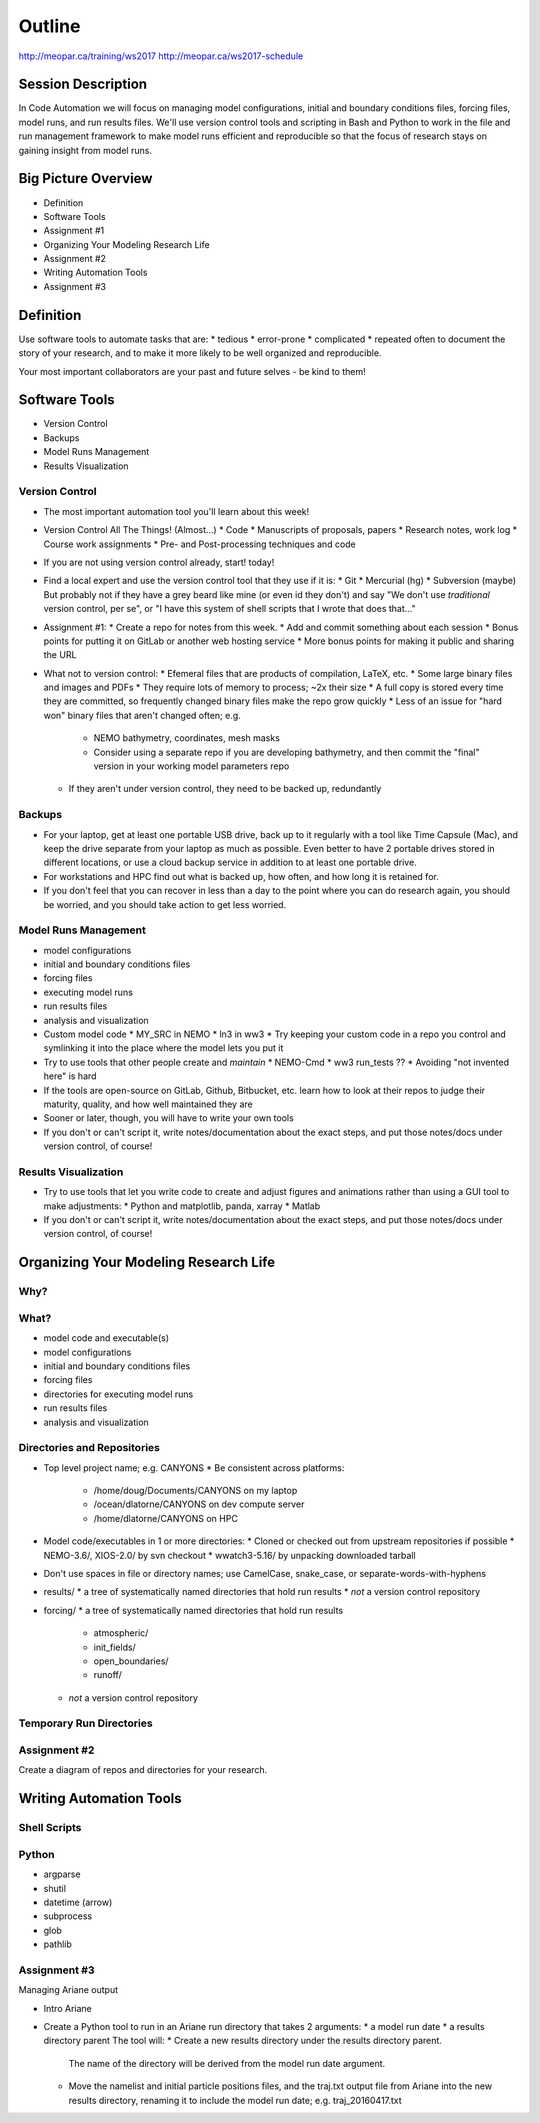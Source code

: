 *******
Outline
*******

http://meopar.ca/training/ws2017
http://meopar.ca/ws2017-schedule


Session Description
===================

In Code Automation we will focus on managing model configurations,
initial and boundary conditions files,
forcing files,
model runs,
and run results files.
We'll use version control tools and scripting in Bash and Python to work in the file and run management framework to make model runs efficient and reproducible so that the focus of research stays on gaining insight from model runs.


Big Picture Overview
====================

* Definition
* Software Tools
* Assignment #1
* Organizing Your Modeling Research Life
* Assignment #2
* Writing Automation Tools
* Assignment #3


Definition
==========

Use software tools to automate tasks that are:
* tedious
* error-prone
* complicated
* repeated often
to document the story of your research,
and to make it more likely to be well organized and reproducible.

Your most important collaborators are your past and future selves - be kind to them!


Software Tools
==============

* Version Control
* Backups
* Model Runs Management
* Results Visualization


Version Control
---------------

* The most important automation tool you'll learn about this week!

* Version Control All The Things! (Almost...)
  * Code
  * Manuscripts of proposals, papers
  * Research notes, work log
  * Course work assignments
  * Pre- and Post-processing techniques and code

* If you are not using version control already, start! today!
* Find a local expert and use the version control tool that they use if it is:
  * Git
  * Mercurial (hg)
  * Subversion (maybe)
  But probably not if they have a grey beard like mine (or even id they don't) and say "We don't use *traditional* version control, per se", or "I have this system of shell scripts that I wrote that does that..."

* Assignment #1:
  * Create a repo for notes from this week.
  * Add and commit something about each session
  * Bonus points for putting it on GitLab or another web hosting service
  * More bonus points for making it public and sharing the URL

* What not to version control:
  * Efemeral files that are products of compilation, LaTeX, etc.
  * Some large binary files and images and PDFs
  * They require lots of memory to process; ~2x their size
  * A full copy is stored every time they are committed, so frequently changed binary files make the repo grow quickly
  * Less of an issue for "hard won" binary files that aren't changed often; e.g.
    * NEMO bathymetry, coordinates, mesh masks
    * Consider using a separate repo if you are developing bathymetry, and then commit the "final" version in your working model parameters repo

  * If they aren't under version control, they need to be backed up, redundantly


Backups
-------

* For your laptop, get at least one portable USB drive, back up to it regularly with a tool like Time Capsule (Mac), and keep the drive separate from your laptop as much as possible. Even better to have 2 portable drives stored in different locations, or use a cloud backup service in addition to at least one portable drive.
* For workstations and HPC find out what is backed up, how often, and how long it is retained for.
* If you don't feel that you can recover in less than a day to the point where you can do research again, you should be worried, and you should take action to get less worried.


Model Runs Management
---------------------

* model configurations
* initial and boundary conditions files
* forcing files
* executing model runs
* run results files
* analysis and visualization

* Custom model code
  * MY_SRC in NEMO
  * ln3 in ww3
  * Try keeping your custom code in a repo you control and symlinking it into the place where the model lets you put it

* Try to use tools that other people create and *maintain*
  * NEMO-Cmd
  * ww3 run_tests ??
  * Avoiding "not invented here" is hard
* If the tools are open-source on GitLab, Github, Bitbucket, etc. learn how to look at their repos to judge their maturity, quality, and how well maintained they are

* Sooner or later, though, you will have to write your own tools

* If you don't or can't script it, write notes/documentation about the exact steps, and put those notes/docs under version control, of course!


Results Visualization
---------------------

* Try to use tools that let you write code to create and adjust figures and animations rather than using a GUI tool to make adjustments:
  * Python and matplotlib, panda, xarray
  * Matlab
* If you don't or can't script it, write notes/documentation about the exact steps, and put those notes/docs under version control, of course!


Organizing Your Modeling Research Life
======================================

Why?
----


What?
-----

* model code and executable(s)
* model configurations
* initial and boundary conditions files
* forcing files
* directories for executing model runs
* run results files
* analysis and visualization


Directories and Repositories
----------------------------

* Top level project name; e.g. CANYONS
  * Be consistent across platforms:
    * /home/doug/Documents/CANYONS on my laptop
    * /ocean/dlatorne/CANYONS on dev compute server
    * /home/dlatorne/CANYONS on HPC

* Model code/executables in 1 or more directories:
  * Cloned or checked out from upstream repositories if possible
  * NEMO-3.6/, XIOS-2.0/ by svn checkout
  * wwatch3-5.16/ by unpacking downloaded tarball

* Don't use spaces in file or directory names; use CamelCase, snake_case, or separate-words-with-hyphens

* results/
  * a tree of systematically named directories that hold run results
  * *not* a version control repository


* forcing/
  * a tree of systematically named directories that hold run results
    * atmospheric/
    * init_fields/
    * open_boundaries/
    * runoff/
  * *not* a version control repository


Temporary Run Directories
-------------------------


Assignment #2
-------------

Create a diagram of repos and directories for your research.


Writing Automation Tools
========================

Shell Scripts
-------------


Python
------

* argparse
* shutil
* datetime (arrow)

* subprocess
* glob
* pathlib


Assignment #3
-------------

Managing Ariane output

* Intro Ariane
* Create a Python tool to run in an Ariane run directory that takes 2 arguments:
  * a model run date
  * a results directory parent
  The tool will:
  * Create a new results directory under the results directory parent.
    The name of the directory will be derived from the model run date argument.
  * Move the namelist and initial particle positions files,
    and the traj.txt output file from Ariane into the new results directory, renaming it to include the model run date; e.g. traj_20160417.txt
